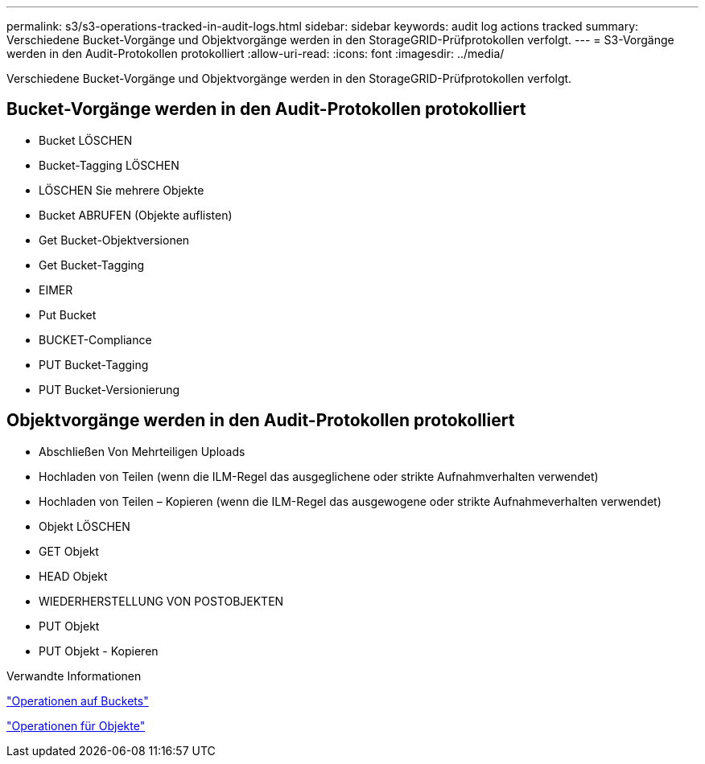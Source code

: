 ---
permalink: s3/s3-operations-tracked-in-audit-logs.html 
sidebar: sidebar 
keywords: audit log actions tracked 
summary: Verschiedene Bucket-Vorgänge und Objektvorgänge werden in den StorageGRID-Prüfprotokollen verfolgt. 
---
= S3-Vorgänge werden in den Audit-Protokollen protokolliert
:allow-uri-read: 
:icons: font
:imagesdir: ../media/


[role="lead"]
Verschiedene Bucket-Vorgänge und Objektvorgänge werden in den StorageGRID-Prüfprotokollen verfolgt.



== Bucket-Vorgänge werden in den Audit-Protokollen protokolliert

* Bucket LÖSCHEN
* Bucket-Tagging LÖSCHEN
* LÖSCHEN Sie mehrere Objekte
* Bucket ABRUFEN (Objekte auflisten)
* Get Bucket-Objektversionen
* Get Bucket-Tagging
* EIMER
* Put Bucket
* BUCKET-Compliance
* PUT Bucket-Tagging
* PUT Bucket-Versionierung




== Objektvorgänge werden in den Audit-Protokollen protokolliert

* Abschließen Von Mehrteiligen Uploads
* Hochladen von Teilen (wenn die ILM-Regel das ausgeglichene oder strikte Aufnahmverhalten verwendet)
* Hochladen von Teilen – Kopieren (wenn die ILM-Regel das ausgewogene oder strikte Aufnahmeverhalten verwendet)
* Objekt LÖSCHEN
* GET Objekt
* HEAD Objekt
* WIEDERHERSTELLUNG VON POSTOBJEKTEN
* PUT Objekt
* PUT Objekt - Kopieren


.Verwandte Informationen
link:operations-on-buckets.html["Operationen auf Buckets"]

link:operations-on-objects.html["Operationen für Objekte"]
